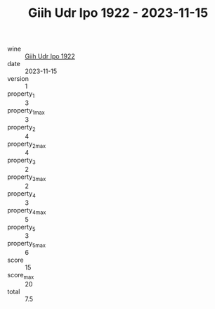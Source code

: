 :PROPERTIES:
:ID:                     01f513e0-aabf-49a2-96c8-9ed873e1e9fe
:END:
#+TITLE: Giih Udr Ipo 1922 - 2023-11-15

- wine :: [[id:c133022d-aa8c-4aeb-a868-4b8cbee14f7d][Giih Udr Ipo 1922]]
- date :: 2023-11-15
- version :: 1
- property_1 :: 3
- property_1_max :: 3
- property_2 :: 4
- property_2_max :: 4
- property_3 :: 2
- property_3_max :: 2
- property_4 :: 3
- property_4_max :: 5
- property_5 :: 3
- property_5_max :: 6
- score :: 15
- score_max :: 20
- total :: 7.5



